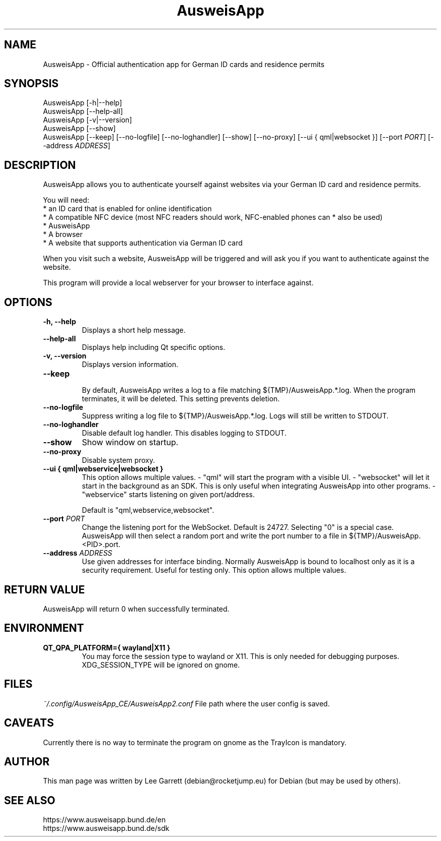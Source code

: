 .TH AusweisApp 1
.SH NAME
AusweisApp \- Official authentication app for German ID cards and residence permits
.SH SYNOPSIS

AusweisApp [-h|--help]
.br
AusweisApp [--help-all]
.br
AusweisApp [-v|--version]
.br
AusweisApp [--show]
.br
AusweisApp
[--keep]
[--no-logfile]
[--no-loghandler]
[--show]
[--no-proxy]
[--ui { qml|websocket }]
[--port \fI\,PORT\/\fR]
[--address \fI\,ADDRESS\/\fR]

.SH DESCRIPTION
AusweisApp allows you to authenticate yourself against websites via your German
ID card and residence permits.

You will need:
.br
* an ID card that is enabled for online identification
.br
* A compatible NFC device (most NFC readers should work, NFC-enabled phones can
* also be used)
.br
* AusweisApp
.br
* A browser
.br
* A website that supports authentication via German ID card

When you visit such a website, AusweisApp will be triggered and will ask you if
you want to authenticate against the website.

This program will provide a local webserver for your browser to interface against.

.SH OPTIONS

.TP
.B -h, --help
Displays a short help message.

.TP
.B --help-all
Displays help including Qt specific options.

.TP
.B -v, --version
Displays version information.

.TP
.B --keep
.br
By default, AusweisApp writes a log to a file matching
${TMP}/AusweisApp.*.log. When the program terminates, it will be deleted. This
setting prevents deletion.

.TP
.B --no-logfile
Suppress writing a log file to ${TMP}/AusweisApp.*.log. Logs will still be
written to STDOUT.

.TP
.B --no-loghandler
Disable default log handler. This disables logging to STDOUT.

.TP
.B --show
Show window on startup.

.TP
.B --no-proxy
Disable system proxy.

.TP
.B --ui { qml|webservice|websocket }
This option allows multiple values.
- "qml" will start the program with a visible UI.
- "websocket" will let it start in the background as an SDK. This is only useful when integrating
AusweisApp into other programs.
- "webservice" starts listening on given port/address.

Default is "qml,webservice,websocket".

.TP
.B --port \fI\,PORT\/\fR
Change the listening port for the WebSocket. Default is 24727. Selecting "0" is
a special case. AusweisApp will then select a random port and write the port
number to a file in ${TMP}/AusweisApp.<PID>.port.

.TP
.B --address \fI\,ADDRESS\/\fR
Use given addresses for interface binding. Normally AusweisApp is bound to
localhost only as it is a security requirement. Useful for testing only.
This option allows multiple values.

.SH "RETURN VALUE"
AusweisApp will return 0 when successfully terminated.
.SH ENVIRONMENT
.TP
.B QT_QPA_PLATFORM={ wayland|X11 }
You may force the session type to wayland or X11. This is only needed for
debugging purposes. XDG_SESSION_TYPE will be ignored on gnome.

.SH FILES

\fI~/.config/AusweisApp_CE/AusweisApp2.conf\fR
File path where the user config is saved.

.SH CAVEATS
Currently there is no way to terminate the program on gnome as the TrayIcon
is mandatory.

.SH AUTHOR
This man page was written by Lee Garrett (debian@rocketjump.eu) for Debian (but
may be used by others).

.SH "SEE ALSO"
https://www.ausweisapp.bund.de/en
.br
https://www.ausweisapp.bund.de/sdk
